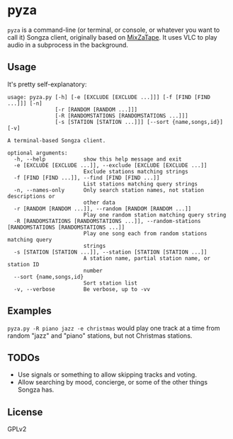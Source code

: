 * pyza
=pyza= is a command-line (or terminal, or console, or whatever you want to call it) Songza client, originally based on [[https://github.com/robu3/mixzatape][MixZaTape]].  It uses VLC to play audio in a subprocess in the background.

** Usage
It's pretty self-explanatory:

#+BEGIN_SRC
usage: pyza.py [-h] [-e [EXCLUDE [EXCLUDE ...]]] [-f [FIND [FIND ...]]] [-n]
               [-r [RANDOM [RANDOM ...]]]
               [-R [RANDOMSTATIONS [RANDOMSTATIONS ...]]]
               [-s [STATION [STATION ...]]] [--sort {name,songs,id}] [-v]

A terminal-based Songza client.

optional arguments:
  -h, --help            show this help message and exit
  -e [EXCLUDE [EXCLUDE ...]], --exclude [EXCLUDE [EXCLUDE ...]]
                        Exclude stations matching strings
  -f [FIND [FIND ...]], --find [FIND [FIND ...]]
                        List stations matching query strings
  -n, --names-only      Only search station names, not station descriptions or
                        other data
  -r [RANDOM [RANDOM ...]], --random [RANDOM [RANDOM ...]]
                        Play one random station matching query string
  -R [RANDOMSTATIONS [RANDOMSTATIONS ...]], --random-stations [RANDOMSTATIONS [RANDOMSTATIONS ...]]
                        Play one song each from random stations matching query
                        strings
  -s [STATION [STATION ...]], --station [STATION [STATION ...]]
                        A station name, partial station name, or station ID
                        number
  --sort {name,songs,id}
                        Sort station list
  -v, --verbose         Be verbose, up to -vv
#+END_SRC

** Examples
=pyza.py -R piano jazz -e christmas= would play one track at a time from random "jazz" and "piano" stations, but not Christmas stations.

** TODOs
+ Use signals or something to allow skipping tracks and voting.
+ Allow searching by mood, concierge, or some of the other things Songza has.
  
** License
GPLv2
